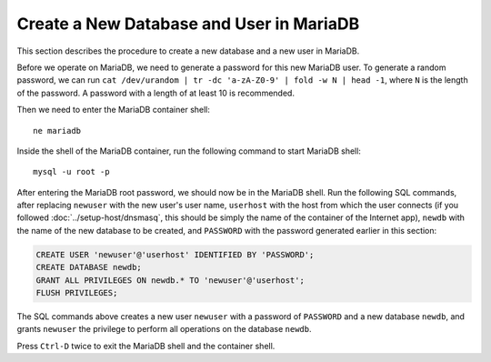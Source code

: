Create a New Database and User in MariaDB
=========================================

This section describes the procedure to create a new database and a new user in MariaDB.

Before we operate on MariaDB, we need to generate a password for this new MariaDB user. To generate a random password,
we can run ``cat /dev/urandom | tr -dc 'a-zA-Z0-9' | fold -w N | head -1``, where ``N`` is the length of the password. A
password with a length of at least 10 is recommended.

Then we need to enter the MariaDB container shell:
::

   ne mariadb

Inside the shell of the MariaDB container, run the following command to start MariaDB shell:
::

   mysql -u root -p

After entering the MariaDB root password, we should now be in the MariaDB shell. Run the following SQL commands, after
replacing ``newuser`` with the new user's user name, ``userhost`` with the host from which the user connects (if you
followed :doc:`../setup-host/dnsmasq`, this should be simply the name of the container of the Internet app), ``newdb``
with the name of the new database to be created, and ``PASSWORD`` with the password generated earlier in this section:

.. code-block:: mysql

   CREATE USER 'newuser'@'userhost' IDENTIFIED BY 'PASSWORD';
   CREATE DATABASE newdb;
   GRANT ALL PRIVILEGES ON newdb.* TO 'newuser'@'userhost';
   FLUSH PRIVILEGES;

The SQL commands above creates a new user ``newuser`` with a password of ``PASSWORD`` and a new database ``newdb``,
and grants ``newuser`` the privilege to perform all operations on the database ``newdb``.

Press ``Ctrl-D`` twice to exit the MariaDB shell and the container shell.
